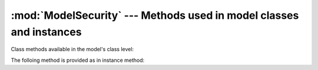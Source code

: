 :mod:`ModelSecurity` --- Methods used in model classes and instances
====================================================================

.. default-domain:: rb

.. module:: ModelSecurity::ClassMethods
   :synopsis: This module provides basic declarative methods for setup security in models

.. moduleauthor:: Rafael Cabral Coutinho <rcabralc@tecnologiaenegocios.com.br>

Class methods available in the model's class level:

.. method:: protect(method_name, options)

   Set a permission requirement in a method named *method_name*.  *options* is
   a hash containing a key *:with* whose value can be either a single string
   representing a permission or an array or set of permissions.

   To get access to the method *method_name* the user must have all
   permissions listed in the *options[:with]* parameter.

.. method:: parent_association(association_name=nil)

   State that the association named *association_name* is the parent
   association.  *association_name* can be either a symbol or a string.  This
   is a convenient way to build an hierarchy of records.  The :meth:`parents`
   instance method by default will look at the defined parent association and
   automatically provide one or more parents, based on the record(s) in the
   association.

   If *association_name* is nil (or omitted), the current parent association
   name is returned instead.

   Overriding :meth:`parents` directly can be done instead when simply stating
   an association as a parent or parents objects is not enough.

.. method:: query_permissions=(permissions)

   Set a default set of permissions to use to restrict query results (namely
   when using :meth:`find` or similars).

   *permissions* can be either a single string or an array or set of strings,
   each string being the name of a permission.

   Setting query permissions using this method will override the default query
   permissions used system-widely just for the class where it is being
   defined.

.. method:: query_permissions

   Return the current query permissions used by the class.  If no permissions
   wher set through :meth:`query_permissions=`, the default permissions from
   system configuration are returned, along with additional permissions
   defined through :meth:`additional_query_permissions=`.  In any case, the
   value returned is an array.

   If :meth:`query_permissions=` was used to set permissions, the default
   permissions from the system configuration and any additional permissions
   are ignored, and the value set is returned.

   .. warning::

      Modifying the array returned from this method **when there were no
      permissions set previously** through :meth:`query_permissions=`, like
      :meth:`<<`'ing to it or :meth:`concat`'ing it, will modify the
      system-wide default value.  It's ok to do it if some permissions where
      set previously, though.

.. method:: additional_query_permissions=(permissions)

   Set additional query permissions to use to restrict query results (namely
   when using :meth:`find` or similars).

   The behaviour of this method is similar to :meth:`query_permissions=`,
   except that it do not override system-wide query permissions for this
   class.  Using it will make queries to be restricted with the default query
   permissions in addition to those defined with this method.

.. method:: additional_query_permissions

   Return the current additional query permissions for the class or an empty
   array if none was set through :meth:`additional_query_permissions=`.

   .. note::

      Modifying the array returned is ok in any situation.


.. module:: ModelSecurity::InstanceMethods
   :synopsis: Methods added to ActiveRecord::Base that can be called on instances

.. moduleauthor:: Rafael Cabral Coutinho <rcabralc@tecnologiaenegocios.com.br>

The folloing method is provided as in instance method:

.. method:: parents

   Return all parent objects of this record.  Records are fetched from the
   parent association, defined in the class method :meth:`parent_association`.

   Overriding this method provides a way to subclasses to get more control on
   how the access control hierarchy is built.

